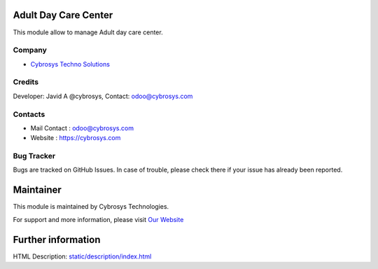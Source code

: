 .. image:: https://img.shields.io/badge/licence-AGPL--3-blue.svg
    :target: http://www.gnu.org/licenses/agpl.html
    :alt: License: AGPL-3

Adult Day Care Center
======================
This module allow to manage Adult day care center.

Company
-------
* `Cybrosys Techno Solutions <https://cybrosys.com/>`__

Credits
-------
Developer: Javid A @cybrosys, Contact: odoo@cybrosys.com

Contacts
--------
* Mail Contact : odoo@cybrosys.com
* Website : https://cybrosys.com

Bug Tracker
-----------
Bugs are tracked on GitHub Issues. In case of trouble, please check there if your issue has already been reported.

Maintainer
==========
.. image:: https://cybrosys.com/images/logo.png
   :target: https://cybrosys.com

This module is maintained by Cybrosys Technologies.

For support and more information, please visit `Our Website <https://cybrosys.com/>`__

Further information
===================
HTML Description: `<static/description/index.html>`__
